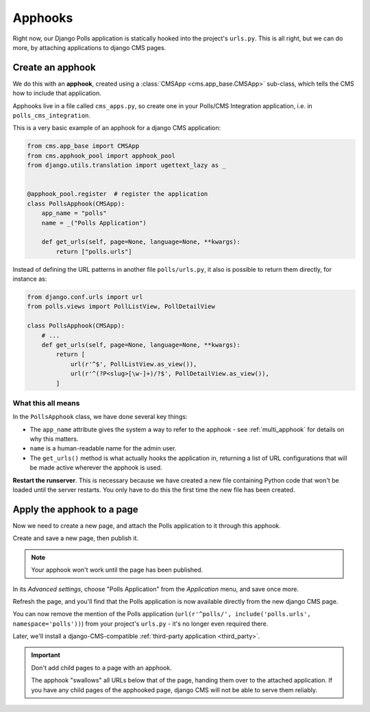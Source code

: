 .. _apphooks_introduction:

########
Apphooks
########

Right now, our Django Polls application is statically hooked into the project's
``urls.py``. This is all right, but we can do more, by attaching applications to
django CMS pages.


*****************
Create an apphook
*****************

We do this with an **apphook**, created using a :class:`CMSApp
<cms.app_base.CMSApp>` sub-class, which tells the CMS how to include that application.

Apphooks live in a file called ``cms_apps.py``, so create one in your Polls/CMS Integration
application, i.e. in ``polls_cms_integration``.

This is a very basic example of an apphook for a django CMS application:

.. code-block:: python

    from cms.app_base import CMSApp
    from cms.apphook_pool import apphook_pool
    from django.utils.translation import ugettext_lazy as _


    @apphook_pool.register  # register the application
    class PollsApphook(CMSApp):
        app_name = "polls"
        name = _("Polls Application")

        def get_urls(self, page=None, language=None, **kwargs):
            return ["polls.urls"]


Instead of defining the URL patterns in another file ``polls/urls.py``, it also is possible
to return them directly, for instance as:

.. code-block:: python

    from django.conf.urls import url
    from polls.views import PollListView, PollDetailView

    class PollsApphook(CMSApp):
        # ...
        def get_urls(self, page=None, language=None, **kwargs):
            return [
                url(r'^$', PollListView.as_view()),
                url(r'^(?P<slug>[\w-]+)/?$', PollDetailView.as_view()),
            ]


What this all means
===================

In the ``PollsApphook`` class, we have done several key things:

* The ``app_name`` attribute gives the system a way to refer to the apphook - see :ref:`multi_apphook` for details
  on why this matters.
* ``name`` is a human-readable name for the admin user.
* The ``get_urls()`` method is what actually hooks the application in, returning a list of URL configurations that will
  be made active wherever the apphook is used.

**Restart the runserver**. This is necessary because we have created a new file containing Python
code that won't be loaded until the server restarts. You only have to do this the first time the
new file has been created.


.. _apply_apphook:

***************************
Apply the apphook to a page
***************************

Now we need to create a new page, and attach the Polls application to it through this apphook.

Create and save a new page, then publish it.

.. note:: Your apphook won't work until the page has been published.

In its *Advanced settings*, choose "Polls Application" from the *Application* menu, and save once
more.

.. image:: /introduction/images/select-application.png
   :alt: select the 'Polls' application
   :width: 400
   :align: center

Refresh the page, and you'll find that the Polls application is now available
directly from the new django CMS page.

You can now remove the mention of the Polls application (``url(r'^polls/', include('polls.urls',
namespace='polls'))``) from your project's ``urls.py`` - it's no longer even required there.

Later, we'll install a django-CMS-compatible :ref:`third-party application <third_party>`.

..  important::

    Don't add child pages to a page with an apphook.

    The apphook "swallows" all URLs below that of the page, handing them over to the attached
    application. If you have any child pages of the apphooked page, django CMS will not be
    able to serve them reliably.

